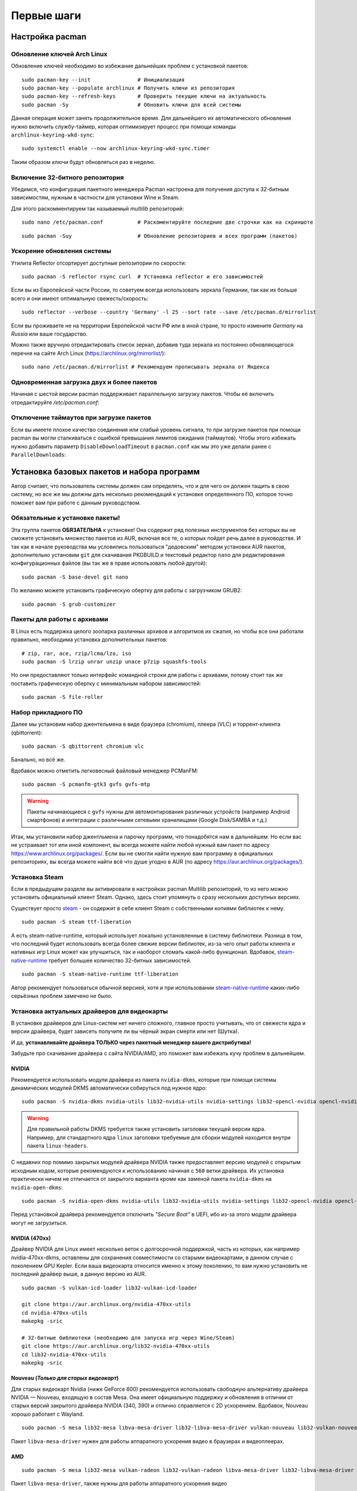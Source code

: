 .. ARU (c) 2018 - 2024, Pavel Priluckiy, Vasiliy Stelmachenok and contributors

   ARU is licensed under a
   Creative Commons Attribution-ShareAlike 4.0 International License.

   You should have received a copy of the license along with this
   work. If not, see <https://creativecommons.org/licenses/by-sa/4.0/>.

.. _first-steps:

**************
Первые шаги
**************

.. index:: pacman, settings
.. _pacman-settings:

==========================
Настройка pacman
==========================

.. index:: pacman, key, gpg
.. _gpg-update:

----------------------------
Обновление ключей Arch Linux
----------------------------

Обновление ключей необходимо во избежание дальнейших проблем с установкой
пакетов::

  sudo pacman-key --init               # Инициализация
  sudo pacman-key --populate archlinux # Получить ключи из репозитория
  sudo pacman-key --refresh-keys       # Проверить текущие ключи на актуальность
  sudo pacman -Sy                      # Обновить ключи для всей системы

Данная операция может занять продолжительное время. Для дальнейшего их
автоматического обновления нужно включить службу-таймер, которая
оптимизирует процесс при помощи команды ``archlinux-keyring-wkd-sync``::

    sudo systemctl enable --now archlinux-keyring-wkd-sync.timer

Таким образом ключи будут обновляться раз в неделю.


.. index:: pacman, multilib, wine, steam
.. _multilib-repository:

---------------------------------
Включение 32-битного репозитория
---------------------------------

Убедимся, что конфигурация пакетного менеджера Pacman настроена для получения
доступа к 32-битным зависимостям, нужным в частности для установки Wine и
Steam.

Для этого раскомментируем так называемый *multilib* репозиторий::

  sudo nano /etc/pacman.conf           # Раскоментируйте последние две строчки как на скриншоте

.. image:: images/first-steps-1.png

::

  sudo pacman -Suy                     # Обновление репозиториев и всех программ (пакетов)

.. index:: pacman, mirrorlist, reflector
.. _speed-up-system-updates:

-------------------------------
Ускорение обновления системы
-------------------------------

Утилита Reflector отсортирует доступные репозитории по скорости::

  sudo pacman -S reflector rsync curl  # Установка reflector и его зависимостей

Если вы из Европейской части России, то советуем всегда использовать зеркала
Германии, так как их больше всего и они имеют оптимальную свежесть/скорость::

  sudo reflector --verbose --country 'Germany' -l 25 --sort rate --save /etc/pacman.d/mirrorlist

Если вы проживаете не на территории Европейской части РФ или в иной стране, то
просто измените *Germany* на *Russia* или ваше государство.

Можно также вручную отредактировать список зеркал, добавив туда зеркала из
постоянно обновляющегося перечня на сайте Arch Linux
(https://archlinux.org/mirrorlist/)::

  sudo nano /etc/pacman.d/mirrorlist # Рекомендуем прописывать зеркала от Яндекса

.. index:: pacman, settings, parallel-downloading
.. _parallel-downloading:

---------------------------------------------
Одновременная загрузка двух и более пакетов
---------------------------------------------

Начиная с шестой версии pacman поддерживает параллельную загрузку
пакетов. Чтобы её включить отредактируйте */etc/pacman.conf*:

.. code-block:: shell
   :caption: ``sudo nano /etc/pacman.conf`` # Раскомментируйте строчку внутри файла

   # Где 4 - количество пакетов для одновременной загрузки
   ParallelDownloads = 4

.. index:: pacman, settings, disable-timeouts
.. _disable_pacman_timeouts:

-------------------------------------------
Отключение таймаутов при загрузке пакетов
-------------------------------------------

Если вы имеете плохое качество соединения или слабый уровень сигнала,
то при загрузке пакетов при помощи pacman вы могли сталкиваться с
ошибкой превышания лимитов ожидания (таймаутов). Чтобы этого избежать
нужно добавить параметр ``DisableDownloadTimeout`` в ``pacman.conf``
как мы это уже делали ранее с ``ParallelDownloads``:

.. code-block:: shell
   :caption: ``sudo nano /etc/pacman.conf`` # Добавьте строку в секцию [options]

   DisableDownloadTimeout

.. index:: installation, basic, packages
.. _basic-software-installation:

==============================================
Установка базовых пакетов и набора программ
==============================================

Автор считает, что пользователь системы должен сам определять, что и для чего
он должен тащить в свою систему, но все же мы должны дать несколько
рекомендаций к установке определенного ПО, которое точно поможет вам при работе
с данным руководством.

.. index:: installation, packages, basic, grub
.. _mandatory-packages:

--------------------------------
Обязательные к установке пакеты!
--------------------------------

Эта группа пакетов **ОБЯЗАТЕЛЬНА** к установке! Она содержит ряд полезных
инструментов без которых вы не сможете установить множество пакетов из AUR,
включая все те, о которых пойдет речь далее в руководстве. И так как в начале
руководства мы условились пользоваться "дедовским" методом установки AUR
пакетов, дополнительно установим ``git`` для скачивания PKGBUILD и текстовый
редактор ``nano`` для редактирования конфигурационных файлов (вы так же в праве
использовать любой другой)::

 sudo pacman -S base-devel git nano

По желанию можете установить графическую обертку для работы с загрузчиком
GRUB2::

 sudo pacman -S grub-customizer

.. index:: installation, packages, archives
.. _archive-packages:

-----------------------------
Пакеты для работы с архивами
-----------------------------

В Linux есть поддержка целого зоопарка различных архивов и алгоритмов их
сжатия, но чтобы все они работали правильно, необходима установка дополнительных
пакетов::

  # zip, rar, ace, rzip/lcma/lzo, iso
  sudo pacman -S lrzip unrar unzip unace p7zip squashfs-tools

Но они предоставляют только интерфейс командной строки для работы с архивами,
потому стоит так же поставить графическую обертку с минимальным набором
зависимостей::

  sudo pacman -S file-roller

.. index:: installation, packages, applications
.. _applications-packages:

---------------------
Набор прикладного ПО
---------------------

Далее мы установим набор джентельмена в виде браузера (chromium), плеера (VLC)
и торрент-клиента (qbittorrent)::

  sudo pacman -S qbittorrent chromium vlc

Банально, но всё же.

Вдобавок можно отметить легковесный файловый менеджер PCManFM::

  sudo pacman -S pcmanfm-gtk3 gvfs gvfs-mtp

.. warning:: Пакеты начинающиеся с ``gvfs`` нужны для автомонтирования
   различных устройств (например Android смартфонов) и интеграции с
   различными сетевыми хранилищами (Google Disk/SAMBA и т.д.)

Итак, мы установили набор джентльмена и парочку программ, что понадобятся нам в
дальнейшем. Но если вас не устраивает тот или иной компонент, вы всегда можете
найти любой нужный вам пакет по адресу https://www.archlinux.org/packages/.
Если вы не смогли найти нужную вам программу в официальных репозиториях, вы
всегда можете найти всё что душе угодно в AUR (по адресу
https://aur.archlinux.org/packages/).


.. index:: installation, packages, steam
.. _steam-installation:

----------------
Установка Steam
----------------

Если в предыдущем разделе вы активировали в настройках pacman Multilib
репозиторий, то из него можно установить официальный клиент Steam.
Однако, здесь стоит упомянуть о сразу нескольких доступных версиях.

Существует просто steam_ - он содержит в себе клиент Steam с
собственными копиями библиотек к нему. ::

  sudo pacman -S steam ttf-liberation

А есть steam-native-runtime, который использует локально установленные
в систему библиотеки. Разница в том, что последний будет использовать
всегда более свежие версии библиотек, из-за чего опыт работы клиента и
нативных игр Linux может как улучшиться, так и наоборот сломать
какой-либо функционал. Вдобавок, steam-native-runtime_ требует большее
количество 32-битных зависимостей. ::

  sudo pacman -S steam-native-runtime ttf-liberation

Автор рекомендует пользоваться обычной версией, хотя и при
использовании steam-native-runtime_ каких-либо серьёзных проблем замечено не
было.

.. _steam: https://archlinux.org/packages/multilib/x86_64/steam/
.. _steam-native-runtime: https://archlinux.org/packages/multilib/x86_64/steam-native-runtime/

.. index:: installation, drivers, nvidia, amd, intel
.. _drivers-installation:

------------------------------------------------
Установка актуальных драйверов для видеокарты
------------------------------------------------

В установке драйверов для Linux-систем нет ничего сложного, главное просто
учитывать, что от свежести ядра и версии драйвера, будет зависеть получите ли
вы чёрный экран смерти или нет (Шутка).

И да, **устанавливайте драйвера ТОЛЬКО через пакетный менеджер вашего
дистрибутива!**

Забудьте про скачивание драйвера с сайта NVIDIA/AMD, это поможет вам избежать
кучу проблем в дальнейшем.

NVIDIA
------

Рекомендуется использовать модули драйвера из пакета ``nvidia-dkms``,
которые при помощи системы динамических модулей DKMS автоматически
собируться под нужное ядро::

  sudo pacman -S nvidia-dkms nvidia-utils lib32-nvidia-utils nvidia-settings lib32-opencl-nvidia opencl-nvidia libxnvctrl vulkan-icd-loader lib32-vulkan-icd-loader

.. warning:: Для правильной работы DKMS требуется также установить
   заголовки текущей версии ядра. Например, для стандартного ядра
   ``linux`` заголовки требуемые для сборки модулей находится внутри
   пакета ``linux-headers``.

С недавних пор помимо закрытых модулей драйвера NVIDIA также
предоставляет версию модулей с открытым исходным кодом, которые
рекомендуются к использованию начиная с ``560`` ветки драйвера. Их
установка практически ничем не отличается от закрытого варианта кроме
как заменой пакета ``nvidia-dkms`` на ``nvidia-open-dkms``::

  sudo pacman -S nvidia-open-dkms nvidia-utils lib32-nvidia-utils nvidia-settings lib32-opencl-nvidia opencl-nvidia libxnvctrl vulkan-icd-loader lib32-vulkan-icd-loader

Перед установкой драйвера рекомендуется отключить *"Secure Boot"* в
UEFI, ибо из-за этого модули драйвера могут не загрузиться.


NVIDIA (470xx)
---------------

Драйвер NVIDIA для Linux имеет несколько веток с долгосрочной
поддержкой, часть из которых, как например nvidia-470xx-dkms,
оставлены для сохранения совместимости со старыми видеокартами, в
данном случае с поколением GPU Kepler. Если ваша видеокарта относится
именно к этому поколению, то вам нужно установить не последний драйвер
выше, а данную версию из AUR. ::

  sudo pacman -S vulkan-icd-loader lib32-vulkan-icd-loader

  git clone https://aur.archlinux.org/nvidia-470xx-utils
  cd nvidia-470xx-utils
  makepkg -sric

  # 32-битные библиотеки (необходимо для запуска игр через Wine/Steam)
  git clone https://aur.archlinux.org/lib32-nvidia-470xx-utils
  cd lib32-nvidia-470xx-utils
  makepkg -sric



Nouveau (*Только для старых видеокарт*)
------------------------------------------

Для старых видеокарт Nvidia (ниже GeForce 600) рекомендуется использовать
свободную альтернативу драйвера NVIDIA — Nouveau, входящую в состав Mesa. Она
имеет официальную поддержку и обновления в отличии от старых версий закрытого
драйвера NVIDIA (340, 390) и отлично справляется с 2D ускорением. Вдобавок,
Nouveau хорошо работает с Wayland. ::

  sudo pacman -S mesa lib32-mesa libva-mesa-driver lib32-libva-mesa-driver vulkan-nouveau lib32-vulkan-nouveau opencl-rusticl-mesa lib32-opencl-rusticl-mesa

Пакет ``libva-mesa-driver`` нужен для работы аппаратного ускорения
видео в браузерах и видеоплеерах.

AMD
----
::

  sudo pacman -S mesa lib32-mesa vulkan-radeon lib32-vulkan-radeon libva-mesa-driver lib32-libva-mesa-driver vulkan-mesa-layers opencl-rusticl-mesa lib32-opencl-rusticl-mesa

Пакет ``libva-mesa-driver``, также нужны для работы аппаратного
ускорения видео 

Intel
-----
::

  sudo pacman -S mesa lib32-mesa vulkan-intel lib32-vulkan-intel opencl-rusticl-mesa lib32-opencl-rusticl-mesa

.. warning:: Автор не рекомендует выполнять установку морально
   устаревших DDX драйверов, как например ``xf86-video-intel``, так
   как они в большинстве своем заброшены и не получают никаких
   исправлений.  Вместо этого используйте DDX драйвер ``modesetting``,
   который поставляется вместе с пакетом ``xorg-server``. Он
   использует аппартное ускорение на базе glamor и Mesa. Обратите
   внимание, что последние исправления и новые возможности (Как,
   например, опция ``"Tearfree"``) доступны только в Git версии,
   поэтому имеет смысл установить ``xorg-server-git`` из AUR.

.. index:: cleanup, gnome, kde
.. _remove-garbage-packages:

==========================
Удаление лишних пакетов
==========================

К сожалению, если во время установки системы вы выполняли установку
KDE Plasma или GNOME при помощи одноименных групп пакетов, то скорее
всего вы установили себе в систему некоторое количество лишних
пакетов, таких как например ``gnome-software`` или ``discover``,
которые крайне не рекомендуется использовать в Arch Linux взамен
простого использования ``pacman``. Чтобы не выполнять переустановку
всех пакетов, связанных с рабочим окружением, можно выполнить удаление
лишних пакетов при помощи следующих команд в зависимости от
используемого окружения:

.. tab-set::

   .. tab-item:: GNOME

      ::

         sudo pacman -D --asdeps $(pacman -Qqg gnome)
         sudo pacman -D --asexplicit gnome-shell mutter gdm gnome-control-center gnome-console nautilus gnome-session gnome-settings-daemon gvfs gvfs-mtp
         sudo pacman -Rsn $(pacman -Qqgdtt gnome)

   .. tab-item:: KDE Plasma

      ::

         sudo pacman -D --asdeps $(pacman -Qqg plasma)
         sudo pacman -D --asexplicit plasma-desktop breeze-gtk kde-gtk-config plasma-pa bluedevil sddm sddm-kcm plasma-nm
         sudo pacman -Rsn $(pacman -Qqgdtt plasma)

Если вас пугает большой набор непонятных команд - не переживайте, все
что здесь происходит, это помечание всех пакетов из группы пакетов
``gnome`` или ``plasma`` соответственно как неявно установленных, то
есть подтянутых в качестве зависимостей, после чего идет изменение
причины установки базовых пакетов окружения уже как явно
установленных, что позволяет разделить действительно нужные и мусорные
пакеты по причине их установки и удалить все лишние пакеты. Конечно,
всегда думайте головой и проверяйте не подтянулось ли что-то для вас
нужное, однако данный способ гарантирует, что базовые пакеты,
необходимые для работы окружения, не будут удалены, поэтому вы всегда
сможете доустановить нужные вам программы в соответствии со своими
предпочтениями.

Если вы не используйте GNOME или KDE Plasma, то вы можете пропустить
данный шаг, так как для всех остальных рабочих окружений, таких как
Xfce, MATE и LXQt, в соответствующей им группе пакетов есть лишь
предельный минимум того, что действительно нужно.

.. index:: nvidia, tweaks, driver, settings, performance
.. _nvidia-settings:

====================================
Настройка закрытого драйвера NVIDIA
====================================

Драйвер NVIDIA - одно из самых болезненных мест с которым сталкиваются
пользователи при переходе на Linux. В данном разделе мы рассмотрим как
минимизировать количество испытываемой головной боли если вы являетесь
несчастным обладателем видеокарты NVIDIA под Linux.

.. index:: nvidia, xorg, tearing
.. _bad-nvidia-tips:

-------------------------------------------
Распространенные мифы о настройке драйвера
-------------------------------------------

Но прежде чем перейти к исправлению насущных проблем, поговорим о том,
чего делать определенно не стоит, то есть о различных вредных советах,
которые раньше могли иметь смысл, но сейчас уже нет.

Во-первых, автор категорически не рекомендует выполнять настройку
ваших мониторов и генерацию конфига ``xorg.conf`` в целом через
nvidia-settings или nvidia-xconfig как советовалось делать ранее. В
первую очередь потому, что это просто не нужно, так как современные
версии графического сервера Xorg сами выполняют автонастройку и
определение рабочих мониторов, кроме того большинство рабочих
окружений (DE) в своих настройках уже позволяют вам выставить
требуемую частоту обновления нескольких мониторов и их компановку,
перекрывая при этом все изменения сделанные в файле ``xorg.conf``,
который статичен и не может подстраиваться под изменения вашей
конфигурации. Например, подключение второго монитора на лету вызовет
проблемы, так как он не указан в ``xorg.conf``, а автоопределение при
наличии конфигурационного файла перестает работать. Вдобавок,
программа nvidia-settings также является крайне ограниченной в
конфигурациях с гибридной графикой (PRIME) или при использовании
сессий на базе протокола Wayland.

Больше подробностей о проблемах которые могут возникнуть при
использовании nvidia-settings в качестве конфигуратора для Xorg можно
прочитать здесь:

https://unix.stackexchange.com/questions/697517/how-to-correlate-xorg-conf-config-for-nvidia-gpu-with-xrandr-detected-screens/697553#697553

Автор так же рекомендует полностью отказаться от использования
морально устаревшей опции для ``xorg.conf`` как "Force composition
pipeline", так как современных композиторов, поставляемых вместе с
такими рабочими окружениями как GNOME/KDE/Cinnamon/Xfce и т.д.,
полностью достаточно чтобы предотвратить так называемую проблему
тиринга (разрывов экрана). К тому же "Force composition Pipeline"
имеет побочный эффект, создавая сильные задержки отклика, так
называемый input lag. И вызывает проблемы при работе расширения Vulkan
VK_KHR_present_wait, которое требуется для запуска многих игр при
использовании VKD3D-Proton. Подробнее смотрите здесь:
https://github.com/ValveSoftware/Proton/issues/6869.

Если же вы являетесь пользователем тайлинговых оконных менеджеров
(WM), где нет удобных средств настройки из коробки, то автор
рекомендует вам использовать такие средства как xrandr_ и композитор
picom_.

.. _xrandr: https://wiki.archlinux.org/title/Xrandr#Testing_configuration
.. _picom: https://wiki.archlinux.org/title/Picom

.. index:: nvidia, drm, kms, wayland
.. _nvidia-drm-kms:

------------------------
Включение поддержки KMS
------------------------

Совершенно обязательным шагом для всех пользователей NVIDIA драйвера
является включение поддержки Kernel Mode Setting (KMS - специальной
подсистемы отвечающей за настройку режимов (разрешения/частоты
обновления) устройств вывода изображения (встроенного дисплея или
монитора) на уровне ядра. То есть, по сути KMS это промежуточное звено
между DRM драйвером и контроллером вашего дисплея. Но если сильно не
вдаваться в технические подробности, то включение KMS позволяет вам:

- Использовать рабочие окружения на базе Wayland
- Задействовать PRIME Sync/PRIME Offload на ноутбуках с гибридной графикой
  (исправляет тиринг)
- Исправить проблемы с фреймбуфером, такие как установка неправильного
  разрешения в TTY.
- Использовать VA-API драйвер для аппаратного ускорения видео в
  Firefox или видеоплеере (см. далее).

Для того чтобы включить KMS в драйвере NVIDIA необходимо создать файл
``/etc/modprobe.d/nvidia-kms.conf`` со следующим содержанием:

.. code-block:: shell
   :caption: ``sudo nano /etc/modprobe.d/nvidia-kms.conf``

   options nvidia_drm modeset=1 fbdev=1

Либо через параметр ядра ``nvidia-drm.modeset=1`` в конфигурации
вашего загрузчика, однако первый способ универсален и работает вне
зависимости от используемого загрузчика.

.. attention:: Параметр ``fbdev=1`` появился начиная с версии драйвера
   545.xx и его настоятельно рекомендуется использовать во избежание
   множества проблем на настольных ПК. Данный параметр включает
   аппаратное ускорение фреймбуфера со стороны модуля NVIDIA, что
   также предотвращает перехват управления над ним со стороны
   встроенных в ядро драйверов как ``simpledrm`` и ``simplefb``, что
   может привести к отсутствию аппаратного ускорения не только
   фреймбуфера, но и всей графики в системе, и в свою очередь к
   использованию программного ускорения видео (llvmpipe) даже при
   загруженных модулях драйвера NVIDIA.

.. index:: nvidia, gdm, wayland
.. _nvidia_gdm_wayland_session:

----------------------------------
Отсутствие Wayland сессии в GDM
----------------------------------

К сожалению, даже если вы включите поддержку KMS в драйвере NVIDIA, то
вы не увидете заветного пункта с Wayland сессией GNOME в дисплей
менеджере GDM. Так как это ограничение самого GDM, то нам ничего не
остается кроме отключения ненужных проверок, что определяют
производителя вашей видеокарты и блокируют использование Wayland
сессии. Для этого выполните следующую команду::

  sudo ln -s /dev/null /etc/udev/rules.d/61-gdm.rules

И перезагрузите службу GDM или перезагрузите систему.

.. index:: sleep, nvidia, wayland
.. _nvidia_sleep_fix:

-----------------------------------------------------
Исправление артефактов при выходе из сна под Wayland
-----------------------------------------------------

Если вам все таки удалось добраться до Wayland сессии, то проблемы
здесь не заканчиваются, ибо при выходе из сна вы столкнетесь с кучей
артефактов, либо с намертво зависшей системой. Чтобы это исправить
необходимо передать драйверу NVIDIA ещё один параметр. Для этого
создаем файл ``/etc/modprobe.d/nvidia-sleep.conf`` и указываем
следующее:

.. code-block:: shell
   :caption: ``sudo nano /etc/modprobe.d/nvidia-sleep.conf``

   options nvidia NVreg_PreserveVideoMemoryAllocations=1

Затем необходимо включить ряд специальных служб, которые помогут
восстановить работоспособность вашего ПК при выходе из сна::

  sudo systemctl enable nvidia-resume nvidia-suspend nvidia-hibernate

.. warning:: Данная проблема актуальна только для настольных ПК. На
   ноутбуках управление дисплеем и, соответственно, сном как правило
   выполняется встроенной графикой (iGPU), и никаких проблем в этом
   случае возникать не должно.

.. _fix_poor_cpu_performance:

----------------------------------------------------------------
Повышение производительности CPU на ноутбках с графикой NVIDIA
----------------------------------------------------------------

Обмен кадрами между iGPU и dGPU в следствии их копирования из VRAM в
ОЗУ может вызывать большую нагрузку на процессор, из-за чего
производительность самого CPU может сильно падать на ноутбуках с
гибридной графикой. Page Attribute Table (PAT) это более
оптимизированный метод управления памятью. Метод PAT создает таблицу
типов разделов по определенному адресу, отображенному в регистре, и
использует архитектуру памяти и набор инструкций более эффективно и
быстро. Для его активации в драйвере NVIDIA нужно указать параметр
``NVreg_UsePageAttributeTable=1``. Для этого как обычно создаем файл в
директории ``/etc/modprobe.d/`` или указываем через пробел в тот же
файл, что мы создавали ранее:

.. code-block:: shell
   :caption: ``sudo nano /etc/modprobe.d/nvidia-pat.conf``

   options nvidia NVreg_UsePageAttributeTable=1

См. также: https://bbs.archlinux.org/viewtopic.php?id=242007

.. index:: nvidia, environment, variables, latency
.. _nvidia-env-vars:

---------------------------------
Специальные переменные окружения
---------------------------------

Здесь речь пойдет о переменных окружения, которые влияют на поведение
драйвера при работе с приложениями которые используют API OpenGL или
Vulkan. Указать вы их можете либо в Lutris для конкретных игр, либо в
*"Параметрах Запуска"* игры в Steam (*"Свойства"* -> *"Параметры
запуска"*. После указания всех переменных обязательно добавьте в конце
"*%command%*", для того чтобы Steam понимал, что вы указали именно
системные переменные окружения для запуска игры, а не параметры
специфичные для этой самой игры).

``__GL_THREADED_OPTIMIZATIONS=1`` **(По умолчанию выключено)** -
Активируем многопоточную обработку OpenGL. Используете выборочно для
нативных игр/приложений, ибо иногда может наоборот вызывать регрессию
производительности. Некоторые игры и вовсе могут не запускаться с
данной переменной (К примеру, некоторые нативно-запускаемые части
Metro).

``__GL_MaxFramesAllowed=1`` **(По умолчанию - 2)** - Задает тип буферизации
кадров драйвером. Можете указать значение *"3"* (Тройная буферизация) для
большего количества FPS и улучшения производительности в приложениях/играх с
VSync. Мы рекомендуем задавать вовсе *"1"* (т.е. не использовать буферизацию,
подавать кадры так как они есть). Это может заметно уменьшить значение FPS в
играх, но взамен вы получите лучшие задержки отрисовки и реальный физический
отклик, т.к. кадр будет отображаться вам сразу на экран без лишних этапов его
обработки.

``__GL_YIELD="USLEEP"`` **(По умолчанию без значения)** - Довольно специфичный
параметр, *"USLEEP"* - снижает нагрузку на CPU и некоторым образом помогает в
борьбе с тирингом, а *"NOTHING"* дает больше FPS при этом увеличивая нагрузку
на процессор.

``__GL_SHADER_DISK_CACHE_SKIP_CLEANUP=1`` **(По умолчанию 0)** -
отключает ограничение кэша шейдеров OpenGL/Vulkan (по умолчанию
располагается по пути ``~/.cache/nvidia``). Рекомендуется для
современных нативных игр и DXVK 2.0+, где размер кэша может достигать
более гигабайта.

``__GL_SYNC_DISPLAY_DEVICE`` - указывает монитор с частотой которого
драйвер NVIDIA будет осуществлять синхронизацию. Это нужно для
конфигураций с двумя и более мониторами для предотвращения заиканий на
дисплеях с высокой частотой обновления на некоторых композиторах
(например Muffin). Представим, что у вас есть два дисплея, один 144
Гц, другой 60. В переменную следует указать видеовыход, в который
подключен монитор с наибольшей частотой обновления. Чтобы определить
какой монитор, в какой выход подключен можно использовать утилиту
``xrandr``. Данную переменную имеет смысл указывать глобально, то есть
в файле ``/etc/environment``.

.. code-block:: shell
   :caption: ``sudo nano /etc/environment``

    __GL_SYNC_DISPLAY_DEVICE=HDMI-0 # Это пример, указывайте свое имя выхода


.. index:: modules, mkinitcpio, initramfs
.. _important-modules:

==============================================
Добавление важных модулей в образы initramfs
==============================================

Иногда может понадобиться добавить модули для ядра в начальный
загрузочный образ (initramfs), который содержит в себе всё необходимое
для правильной загрузки ядра, включая необходимые драйверы и программы
для монтирования корневого раздела. Добавление модулей в initramfs
позволяет избежать некоторых проблем, когда загрузка модулей
происходит позже, чем когда они уже фактически нужны для
использования. Так происходит из-за параллельной загрузки сервисов
(юнитов) в systemd. Например, при использовании графического менеджера
входа в систему как SDDM, модули драйвера Nvidia могут быть загружены
позже, чем будет запущен сам сервис SDDM. Из-за этого пользователь
ловит так называемый "Чёрный экран".

За генерацию загрузочных образов могут отвечать различные программы,
но в Arch Linux по умолчанию для этого используется ``mkinitcpio``.
Чтобы добавить необходимые модули нужно создать новый файл со
следующим содержанием:

.. code-block:: shell
   :caption: ``sudo nano /etc/mkinitcpio.conf.d/10-modules.conf``

   MODULES+=(nvidia nvidia_modeset nvidia_uvm nvidia_drm)

Здесь мы добавляем модули драйвера Nvidia в загрузочный образ
initramfs, но в массив (ограничен скобками) вы можете прописать любые
модули ядра, которые считаете наиболее важными и нужными для загрузки
системы.

После добавления новых модулей обязательно нужно пересобрать уже
существующие образы initramfs::

  sudo mkinitcpio -P

.. warning:: Обратите внимание, что добавление большого количества
   модулей может сильно раздуть размер образа initramfs, поэтому перед
   этим убедитесь, что у вас имеется достаточно места в ``/boot`` разделе
   (если таковой имеется).

.. index:: cpu, intel, amd, microcode
.. _microcode-installation:

======================
Установка микрокода
======================

Микрокод - программа реализующая набор инструкций процессора. Она уже встроена
в материнскую плату вашего компьютера, но скорее всего вы её либо не обновляли
вовсе, либо делаете это не часто вместе с обновлением BIOS (UEFI).

Однако у ядра Linux есть возможность применять обновления микрокода
прямо во время загрузки системы. Они содержат множественные
исправления ошибок и улучшения стабильности, поэтому настоятельно
рекомендуется их периодически устанавливать.

Осуществляется это следующими командами::

  sudo pacman -S intel-ucode                  # Установить микрокод Intel
  sudo pacman -S amd-ucode                    # Установить микрокод AMD
  sudo mkinitcpio -P                          # Пересобираем образы initramfs.
  sudo grub-mkconfig -o /boot/grub/grub.cfg   # Обновляем загрузчик, можно так же через grub-customizer.

.. index:: firmware, linux, installation
.. _missing_firmwares:

==================================
Установка дополнительных прошивок
==================================

В Arch Linux и основанных на нем дистрибутивах большинство прошивок
устройств как правило поставляются с пакетом linux-firmware и всех
связанных с ним пакетов (linux-firmware-whence, linux-firmware-bnx2x,
linux-firmware-liquidio, linux-firmware-marvell,
linux-firmware-mellanox, linux-firmware-nfp, linux-firmware-qcom,
linux-firmware-qlogic). Тем не менее вы можете столкнуться с
предупреждением во время пересборки initramfs образов через команду
``sudo mkinitcpio -P`` подобного формата::

  ==> WARNING: Possibly missing firmware for module: XXXXXXXX

Такие предупреждения не являются критическими, однако некоторые
устройства у вас в системе могут работать не полностью или вообще не
работать без требуемых прошивок. Поэтому в первую очередь
рекомендуется попробовать установить все вышеуказанные пакеты
linux-firmware (некоторые из них можно пропустить в силу отсутствия
соответствующих устройств, например linux-firmware-marvell).

Но некоторых прошивок нет в официальных репозиториях дистрибутива,
поэтому их требуется установить отдельно из AUR_ (все пакеты
содержащие файлы прошивок имеют окончание "-firmware"). Рассмотрим на
примере прошивки для модуля aic94xx::

  git clone https://aur.archlinux.org/aic94xx-firmware
  cd aic94xx-firmware
  makepkg -sric

После этого повторите команду ``sudo mkinitcpio -P``. Предупреждение о
пропуске прошивок для модуля aic94xx должно пропасть.

.. _AUR: https://aur.archlinux.org/packages?O=0&SeB=nd&K=-firmware&outdated=&SB=p&SO=d&PP=50&submit=Go


.. vim:set textwidth=70:
